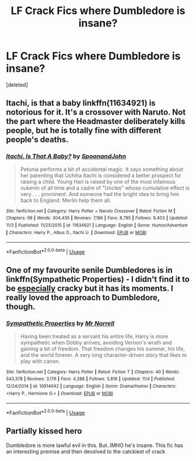 #+TITLE: LF Crack Fics where Dumbledore is insane?

* LF Crack Fics where Dumbledore is insane?
:PROPERTIES:
:Score: 9
:DateUnix: 1543200868.0
:DateShort: 2018-Nov-26
:FlairText: Request
:END:
[deleted]


** Itachi, is that a baby linkffn(11634921) is notorious for it. It's a crossover with Naruto. Not the part where the Headmaster deliberately kills people, but he is totally fine with different people's deaths.
:PROPERTIES:
:Author: Randomraccoonkiss
:Score: 6
:DateUnix: 1543212241.0
:DateShort: 2018-Nov-26
:END:

*** [[https://www.fanfiction.net/s/11634921/1/][*/Itachi, Is That A Baby?/*]] by [[https://www.fanfiction.net/u/7288663/SpoonandJohn][/SpoonandJohn/]]

#+begin_quote
  Petunia performs a bit of accidental magic. It says something about her parenting that Uchiha Itachi is considered a better prospect for raising a child. Young Hari is raised by one of the most infamous nukenin of all time and a cadre of "Uncles" whose cumulative effect is very . . . prominent. And someone had the bright idea to bring him back to England. Merlin help them all.
#+end_quote

^{/Site/:} ^{fanfiction.net} ^{*|*} ^{/Category/:} ^{Harry} ^{Potter} ^{+} ^{Naruto} ^{Crossover} ^{*|*} ^{/Rated/:} ^{Fiction} ^{M} ^{*|*} ^{/Chapters/:} ^{98} ^{*|*} ^{/Words/:} ^{304,435} ^{*|*} ^{/Reviews/:} ^{7,186} ^{*|*} ^{/Favs/:} ^{8,795} ^{*|*} ^{/Follows/:} ^{9,403} ^{*|*} ^{/Updated/:} ^{11/3} ^{*|*} ^{/Published/:} ^{11/25/2015} ^{*|*} ^{/id/:} ^{11634921} ^{*|*} ^{/Language/:} ^{English} ^{*|*} ^{/Genre/:} ^{Humor/Adventure} ^{*|*} ^{/Characters/:} ^{Harry} ^{P.,} ^{Albus} ^{D.,} ^{Itachi} ^{U.} ^{*|*} ^{/Download/:} ^{[[http://www.ff2ebook.com/old/ffn-bot/index.php?id=11634921&source=ff&filetype=epub][EPUB]]} ^{or} ^{[[http://www.ff2ebook.com/old/ffn-bot/index.php?id=11634921&source=ff&filetype=mobi][MOBI]]}

--------------

*FanfictionBot*^{2.0.0-beta} | [[https://github.com/tusing/reddit-ffn-bot/wiki/Usage][Usage]]
:PROPERTIES:
:Author: FanfictionBot
:Score: 3
:DateUnix: 1543212251.0
:DateShort: 2018-Nov-26
:END:


** One of my favourite senile Dumbledores is in linkffn(Sympathetic Properties) - I didn't find it to be _especially_ cracky but it has its moments. I really loved the approach to Dumbledore, though.
:PROPERTIES:
:Author: SteamAngel
:Score: 3
:DateUnix: 1543261252.0
:DateShort: 2018-Nov-26
:END:

*** [[https://www.fanfiction.net/s/10914042/1/][*/Sympathetic Properties/*]] by [[https://www.fanfiction.net/u/3728319/Mr-Norrell][/Mr Norrell/]]

#+begin_quote
  Having been treated as a servant his entire life, Harry is more sympathetic when Dobby arrives, avoiding Vernon's wrath and gaining a bit of freedom. That freedom changes his summer, his life, and the world forever. A very long character-driven story that likes to play with canon.
#+end_quote

^{/Site/:} ^{fanfiction.net} ^{*|*} ^{/Category/:} ^{Harry} ^{Potter} ^{*|*} ^{/Rated/:} ^{Fiction} ^{T} ^{*|*} ^{/Chapters/:} ^{40} ^{*|*} ^{/Words/:} ^{543,378} ^{*|*} ^{/Reviews/:} ^{3,176} ^{*|*} ^{/Favs/:} ^{4,288} ^{*|*} ^{/Follows/:} ^{5,816} ^{*|*} ^{/Updated/:} ^{11/4} ^{*|*} ^{/Published/:} ^{12/24/2014} ^{*|*} ^{/id/:} ^{10914042} ^{*|*} ^{/Language/:} ^{English} ^{*|*} ^{/Genre/:} ^{Drama/Humor} ^{*|*} ^{/Characters/:} ^{<Harry} ^{P.,} ^{Hermione} ^{G.>} ^{*|*} ^{/Download/:} ^{[[http://www.ff2ebook.com/old/ffn-bot/index.php?id=10914042&source=ff&filetype=epub][EPUB]]} ^{or} ^{[[http://www.ff2ebook.com/old/ffn-bot/index.php?id=10914042&source=ff&filetype=mobi][MOBI]]}

--------------

*FanfictionBot*^{2.0.0-beta} | [[https://github.com/tusing/reddit-ffn-bot/wiki/Usage][Usage]]
:PROPERTIES:
:Author: FanfictionBot
:Score: 1
:DateUnix: 1543261266.0
:DateShort: 2018-Nov-26
:END:


** Partially kissed hero

Dumbledore is more lawful evil in this. But..IMHO he's insane. This fic has an interesting premise and then devolved to the catckiest of crack
:PROPERTIES:
:Author: ElChickenGrande
:Score: 0
:DateUnix: 1543204269.0
:DateShort: 2018-Nov-26
:END:
